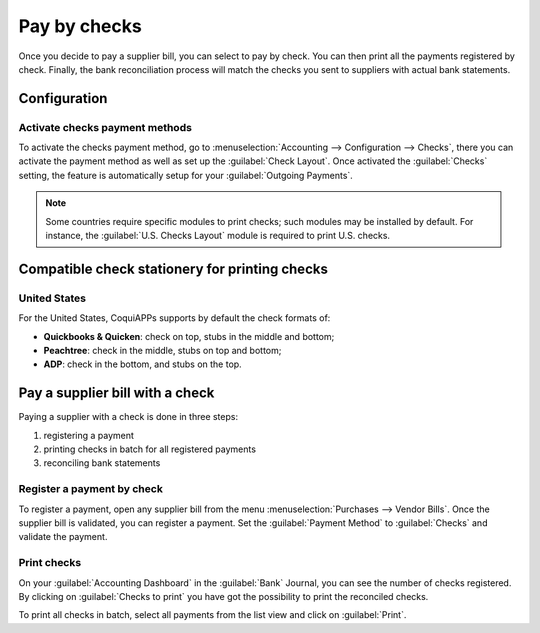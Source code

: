 =============
Pay by checks
=============

Once you decide to pay a supplier bill, you can select to pay by check. You can then print all the
payments registered by check. Finally, the bank reconciliation process will match the checks you
sent to suppliers with actual bank statements.

Configuration
=============

Activate checks payment methods
-------------------------------

To activate the checks payment method, go to :menuselection:`Accounting --> Configuration -->
Checks`, there you can activate the payment method as well as set up the :guilabel:`Check Layout`.
Once activated the :guilabel:`Checks` setting, the feature is automatically setup for your
:guilabel:`Outgoing Payments`.

.. note::
   Some countries require specific modules to print checks; such modules may be installed by
   default. For instance, the :guilabel:`U.S. Checks Layout` module is required to print U.S.
   checks.

Compatible check stationery for printing checks
===============================================

United States
-------------

For the United States, CoquiAPPs supports by default the check formats of:

- **Quickbooks & Quicken**: check on top, stubs in the middle and bottom;
- **Peachtree**: check in the middle, stubs on top and bottom;
- **ADP**: check in the bottom, and stubs on the top.

Pay a supplier bill with a check
================================

Paying a supplier with a check is done in three steps:

1. registering a payment
2. printing checks in batch for all registered payments
3. reconciling bank statements

Register a payment by check
---------------------------

To register a payment, open any supplier bill from the menu :menuselection:`Purchases --> Vendor
Bills`.
Once the supplier bill is validated, you can register a payment. Set the :guilabel:`Payment Method`
to :guilabel:`Checks` and validate the payment.

Print checks
------------

On your :guilabel:`Accounting Dashboard` in the :guilabel:`Bank` Journal, you can see the
number of checks registered. By clicking on :guilabel:`Checks to print` you have got the possibility
to print the reconciled checks.

To print all checks in batch, select all payments from the list view and click on :guilabel:`Print`.
